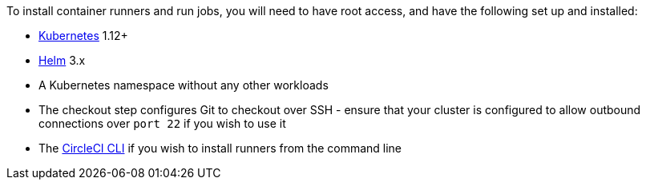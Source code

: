 //[#container-runner-prerequisites]
//== Container runner prerequisites

To install container runners and run jobs, you will need to have root access, and have the following set up and installed:

* link:https://kubernetes.io/[Kubernetes] 1.12+
* link:https://helm.sh/[Helm] 3.x
* A Kubernetes namespace without any other workloads
* The checkout step configures Git to checkout over SSH - ensure that your cluster is configured to allow outbound connections over `port 22` if you wish to use it
* The xref:local-cli#[CircleCI CLI] if you wish to install runners from the command line
